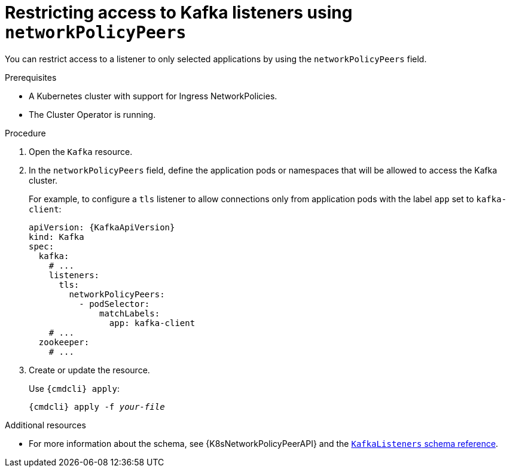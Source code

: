 // Module included in the following assemblies:
//
// assembly-configuring-kafka-listeners.adoc

[id='proc-restricting-access-to-listeners-using-network-policies-{context}']
= Restricting access to Kafka listeners using `networkPolicyPeers`

You can restrict access to a listener to only selected applications by using the `networkPolicyPeers` field.

.Prerequisites

* A Kubernetes cluster with support for Ingress NetworkPolicies.
* The Cluster Operator is running.

.Procedure

. Open the `Kafka` resource.

. In the `networkPolicyPeers` field, define the application pods or namespaces that will be allowed to access the Kafka cluster.
+
For example, to configure a `tls` listener to allow connections only from application pods with the label `app` set to `kafka-client`:
+
[source,yaml,subs=attributes+]
----
apiVersion: {KafkaApiVersion}
kind: Kafka
spec:
  kafka:
    # ...
    listeners:
      tls:
        networkPolicyPeers:
          - podSelector:
              matchLabels:
                app: kafka-client
    # ...
  zookeeper:
    # ...
----

. Create or update the resource.
+
Use `{cmdcli} apply`:
[source,shell,subs="+quotes,attributes+"]
{cmdcli} apply -f _your-file_

.Additional resources
* For more information about the schema, see {K8sNetworkPolicyPeerAPI} and the xref:type-KafkaListeners-reference[`KafkaListeners` schema reference].
